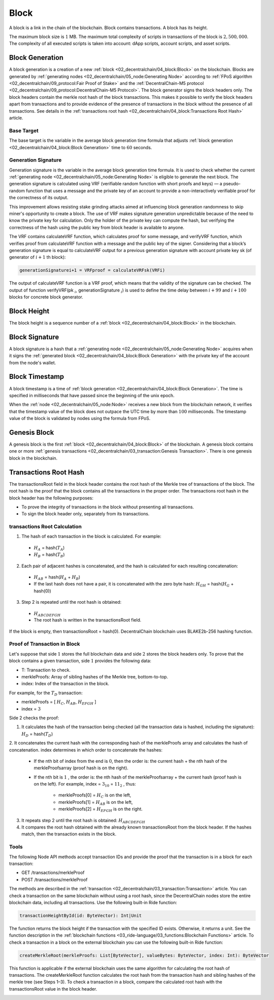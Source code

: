 *****
Block
*****

A block is a link in the chain of the blockchain. Block contains transactions. A block has its height.

The maximum block size is :math:`1` MB. The maximum total complexity of scripts in transactions of the block is :math:`2,500,000`. The complexity of all executed scripts is taken into account: dApp scripts, account scripts, and asset scripts. 

Block Generation
================

A block generation is a creation of a new :ref:`block <02_decentralchain/04_block:Block>` on the blockchain.
Blocks are generated by :ref:`generating nodes <02_decentralchain/05_node:Generating Node>` according to :ref:`FPoS algorithm <02_decentralchain/09_protocol:Fair Proof of Stake>` and the :ref:`DecentralChain-M5 protocol <02_decentralchain/09_protocol:DecentralChain-M5 Protocol>`.
The block generator signs the block headers only. The block headers contain the merkle root hash of the block transactions. This makes it possible to verify the block headers apart from transactions and to provide evidence of the presence of transactions in the block without the presence of all transactions. See details in the :ref:`transactions root hash <02_decentralchain/04_block:Transactions Root Hash>` article.

Base Target
-----------

The base target is the variable in the average block generation time formula that adjusts :ref:`block generation <02_decentralchain/04_block:Block Generation>` time to :math:`60` seconds.

Generation Signature
--------------------

Generation signature is the variable in the average block generation time formula. It is used to check whether the current :ref:`generating node <02_decentralchain/05_node:Generating Node>` is eligible to generate the next block.
The generation signature is calculated using VRF (verifiable random function with short proofs and keys) — a pseudo-random function that uses a message and the private key of an account to provide a non-interactively verifiable proof for the correctness of its output.

This improvement allows resisting stake grinding attacks aimed at influencing block generation randomness to skip miner's opportunity to create a block.
The use of VRF makes signature generation unpredictable because of the need to know the private key for calculation. Only the holder of the private key can compute the hash, but verifying the correctness of the hash using the public key from block header is available to anyone.

The VRF contains calculateVRF function, which calculates proof for some message, and verifyVRF function, which verifies proof from calculateVRF function with a message and the public key of the signer.
Considering that a block’s generation signature is equal to calculateVRF output for a previous generation signature with account private key sk (of generator of :math:`i+1` th block):

.. code-block:: none

  generationSignaturei+1 = VRFproof = calculateVRFsk(VRFi)

The output of calculateVRF function is a VRF proof, which means that the validity of the signature can be checked.
The output of function verifyVRF(pk :math:`_i`, generationSignature :math:`_i`) is used to define the time delay between :math:`i+99` and :math:`i+100` blocks for concrete block generator.

Block Height
============

The block height is a sequence number of a :ref:`block <02_decentralchain/04_block:Block>` in the blockchain.

Block Signature
===============

A block signature is a hash that a :ref:`generating node <02_decentralchain/05_node:Generating Node>` acquires when it signs the :ref:`generated block <02_decentralchain/04_block:Block Generation>` with the private key of the account from the node's wallet.

Block Timestamp
===============

A block timestamp is a time of :ref:`block generation <02_decentralchain/04_block:Block Generation>`. The time is specified in milliseconds that have passed since the beginning of the unix epoch.

When the :ref:`node <02_decentralchain/05_node:Node>` receives a new block from the blockchain network, it verifies that the timestamp value of the block does not outpace the UTC time by more than :math:`100` milliseconds.
The timestamp value of the block is validated by nodes using the formula from FPoS.

Genesis Block
=============

A genesis block is the first :ref:`block <02_decentralchain/04_block:Block>` of the blockchain. A genesis block contains one or more :ref:`genesis transactions <02_decentralchain/03_transaction:Genesis Transaction>`. There is one genesis block in the blockchain.

Transactions Root Hash
======================

The transactionsRoot field in the block header contains the root hash of the Merkle tree 
of transactions of the block. The root hash is the proof that the block contains all the transactions in the proper order. The transactions root hash in the block header has the following purposes:

* To prove the integrity of transactions in the block without presenting all transactions.
* To sign the block header only, separately from its transactions.

transactions Root Сalculation
-----------------------------

.. image:: ../_static/02_decentralchain/images/10_transactionsRoot-Calculation.png

1. The hash of each transaction in the block is calculated. For example:

  * :math:`H_A` = hash(:math:`T_A`)
  * :math:`H_B` = hash(:math:`T_B`)

2. Each pair of adjacent hashes is concatenated, and the hash is calculated for each resulting concatenation:

  * :math:`H_{AB}` = hash(:math:`H_A` + :math:`H_B`)
  * If the last hash does not have a pair, it is concatenated with the zero byte hash: :math:`H_{GH}` = hash(:math:`H_G` + hash(0))

3. Step 2 is repeated until the root hash is obtained:

  * :math:`H_{ABCDEFGH}`
  * The root hash is written in the transactionsRoot field.

If the block is empty, then transactionsRoot = hash(0). DecentralChain blockchain uses BLAKE2b-256 hashing function.

Proof of Transaction in Block
-----------------------------

Let's suppose that side :math:`1` stores the full blockchain data and side :math:`2` stores the block headers only. To prove that the block contains a given transaction, side :math:`1` provides the following data:

* T: Transaction to check.
* merkleProofs: Array of sibling hashes of the Merkle tree, bottom-to-top.
* index: Index of the transaction in the block.

.. image:: ../_static/02_decentralchain/images/11_Proof-of-Transaction-in-Block.png

For example, for the :math:`T_D` transaction:

* merkleProofs = [ :math:`H_C`, :math:`H_{AB}`, :math:`H_{EFGH}` ]
* index = :math:`3`

Side 2 checks the proof:

1. It calculates the hash of the transaction being checked (all the transaction data is hashed, including the signature): :math:`H_D` = hash(:math:`T_D`)

2. It concatenates the current hash with the corresponding hash of the merkleProofs array and calculates the hash of concatenation.
index determines in which order to concatenate the hashes:

   * If the nth bit of index from the end is :math:`0`, then the order is: the current hash + the nth hash of the merkleProofsarray (proof hash is on the right). 
   * If the nth bit is :math:`1` , the order is: the nth hash of the merkleProofsarray + the current hash (proof hash is on the left). For example, index = :math:`3_{10}` = :math:`11_2` , thus:

      * merkleProofs[0] = :math:`H_{C}` is on the left, 
      * merkleProofs[1] = :math:`H_{AB}` is on the left, 
      * merkleProofs[2] = :math:`H_{EFGH}` is on the right.

3. It repeats step 2 until the root hash is obtained: :math:`H_{ABCDEFGH}`

4. It compares the root hash obtained with the already known transactionsRoot from the block header. If the hashes match, then the transaction exists in the block.

Tools
-----

The following Node API methods accept transaction IDs and provide the proof that the transaction is in a block for each transaction:

* GET /transactions/merkleProof
* POST /transactions/merkleProof

The methods are described in the :ref:`transaction <02_decentralchain/03_transaction:Transaction>` article. You can check a transaction on the same blockchain without using a root hash, since the DecentralChain nodes store the entire blockchain data, including all transactions. Use the following built-in Ride function:

.. code-block:: none

  transactionHeightById(id: ByteVector): Int|Unit

The function returns the block height if the transaction with the specified ID exists. Otherwise, it returns a unit. See the function description in the :ref:`blockchain functions <03_ride-language/03_functions:Blockchain Functions>` article. To check a transaction in a block on the external blockchain you can use the following built-in Ride function:

.. code-block:: none

  createMerkleRoot(merkleProofs: List[ByteVector], valueBytes: ByteVector, index: Int): ByteVector

This function is applicable if the external blockchain uses the same algorithm for calculating the root hash of transactions. The createMerkleRoot function calculates the root hash from the transaction hash and sibling hashes of the merkle tree (see Steps 1–3). To check a transaction in a block, compare the calculated root hash with the transactionsRoot value in the block header.

.. _node:
